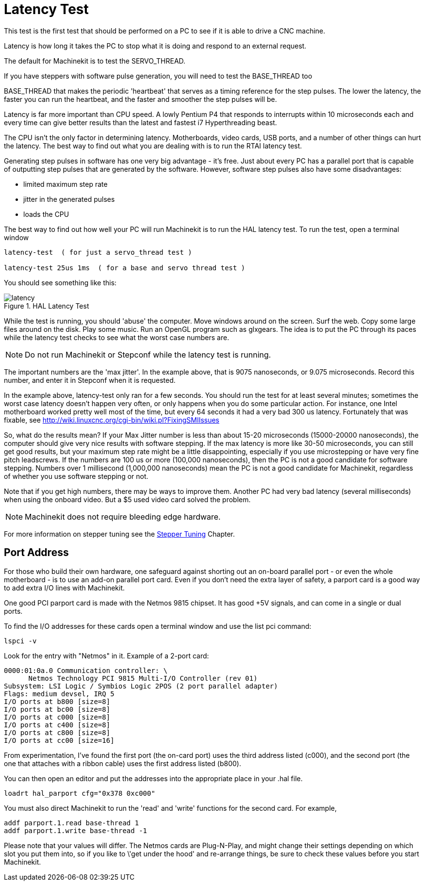 
:imagesdir: config/images

= Latency Test

[[cha:latency-test]] (((Latency Test)))

This test is the first test that should be performed on a PC 
to see if it is able to drive a CNC machine.

Latency is how long it takes the PC to stop what it is doing and 
respond to an external request. 

The default for Machinekit is to test the SERVO_THREAD.

If you have steppers with software pulse generation, you will need to test the BASE_THREAD too

BASE_THREAD that makes the periodic 'heartbeat' that serves as a 
timing reference for the step pulses. The lower the latency, the 
faster you can run the heartbeat, and the faster and smoother the 
step pulses will be.

Latency is far more important than CPU speed. 
A lowly Pentium P4 that responds to interrupts within 10 microseconds 
each and every time can give better results 
than the latest and fastest i7 Hyperthreading beast.

The CPU isn't the only factor in determining latency. 
Motherboards, video cards, USB ports, and 
a number of other things can hurt the latency. 
The best way to find out what you are dealing with is 
to run the RTAI latency test. 

Generating step pulses in software 
has one very big advantage - it's free. 
Just about every PC has a parallel port that is 
capable of outputting step pulses that are generated by the software. 
However, software step pulses 
also have some disadvantages:

 - limited maximum step rate 
 - jitter in the generated pulses
 - loads the CPU

The best way to find out how well your PC will run Machinekit 
is to run the HAL latency test. 
To run the test, open a terminal window 

----
latency-test  ( for just a servo_thread test )

latency-test 25us 1ms  ( for a base and servo thread test )
----

You should see something like this:

.HAL Latency Test

image::latency.png[align="center"]

While the test is running, you should 'abuse' the computer. 
Move windows around on the screen. Surf the web. Copy some large files 
around on the disk. Play some music. 
Run an OpenGL program such as glxgears. 
The idea is to put the PC through its paces while 
the latency test checks to see what the worst case numbers are. 

[NOTE]
Do not run Machinekit or Stepconf while the latency test is running.

The important numbers are the 'max jitter'. 
In the example above, that is 9075 nanoseconds, or 9.075 microseconds. 
Record this number, and enter it in Stepconf when it is requested.

In the example above, latency-test only ran for a few seconds. 
You should run the test for at least several minutes; sometimes 
the worst case latency doesn't happen very often, or only happens 
when you do some particular action. For instance, one Intel 
motherboard worked pretty well most of the time, but every 64 
seconds it had a very bad 300 us latency. Fortunately that was 
fixable, see http://wiki.linuxcnc.org/cgi-bin/wiki.pl?FixingSMIIssues

So, what do the results mean? If your Max Jitter number is less 
than about 15-20 microseconds (15000-20000 nanoseconds), the 
computer should give very nice results with software stepping. If 
the max latency is more like 30-50 microseconds, you can still 
get good results, but your maximum step rate might be a little 
disappointing, especially if you use microstepping or have very 
fine pitch leadscrews. If the numbers are 100 us or more (100,000 
nanoseconds), then the PC is not a good candidate for software 
stepping. Numbers over 1 millisecond (1,000,000 nanoseconds) mean 
the PC is not a good candidate for Machinekit, regardless of whether you 
use software stepping or not.

Note that if you get high numbers, there may be ways to improve 
them. Another PC had very bad latency (several milliseconds) when 
using the onboard video. But a $5 used video card solved the 
problem.

[NOTE]
Machinekit does not require bleeding edge hardware.

For more information on stepper tuning see the 
<<cha:Stepper-Tuning,Stepper Tuning>> Chapter.

== Port Address

For those who build their own hardware, one safeguard against 
shorting out an on-board parallel port - or even the whole 
motherboard - is to use an add-on parallel port card. Even if you 
don't need the extra layer of safety, a parport card is a good 
way to add extra I/O lines with Machinekit.

One good PCI parport card is made with the Netmos 9815 chipset. 
It has good +5V signals, and can come in a single or dual ports. 

To find the I/O addresses for these cards open a terminal window 
and use the list pci command:

----
lspci -v
----

Look for the entry with "Netmos" in it. Example of a 2-port card:

----
0000:01:0a.0 Communication controller: \
      Netmos Technology PCI 9815 Multi-I/O Controller (rev 01)
Subsystem: LSI Logic / Symbios Logic 2POS (2 port parallel adapter) 
Flags: medium devsel, IRQ 5
I/O ports at b800 [size=8]
I/O ports at bc00 [size=8] 
I/O ports at c000 [size=8] 
I/O ports at c400 [size=8] 
I/O ports at c800 [size=8] 
I/O ports at cc00 [size=16]
----

From experimentation, I've found the first port (the on-card 
port) uses the third address listed (c000), and the second port 
(the one that attaches with a ribbon cable) uses the first 
address listed (b800).

You can then open an editor and put the addresses into the 
appropriate place in your .hal file.

----
loadrt hal_parport cfg="0x378 0xc000"
----

You must also direct Machinekit to run the 'read' and 'write' functions 
for the second card. For example,

----
addf parport.1.read base-thread 1
addf parport.1.write base-thread -1
----

Please note that your values will differ. The Netmos cards are 
Plug-N-Play, and might change their settings depending on which 
slot you put them into, so if you like to \'get under the hood' 
and re-arrange things, be sure to check these values before you 
start Machinekit. 


// vim: set syntax=asciidoc:

